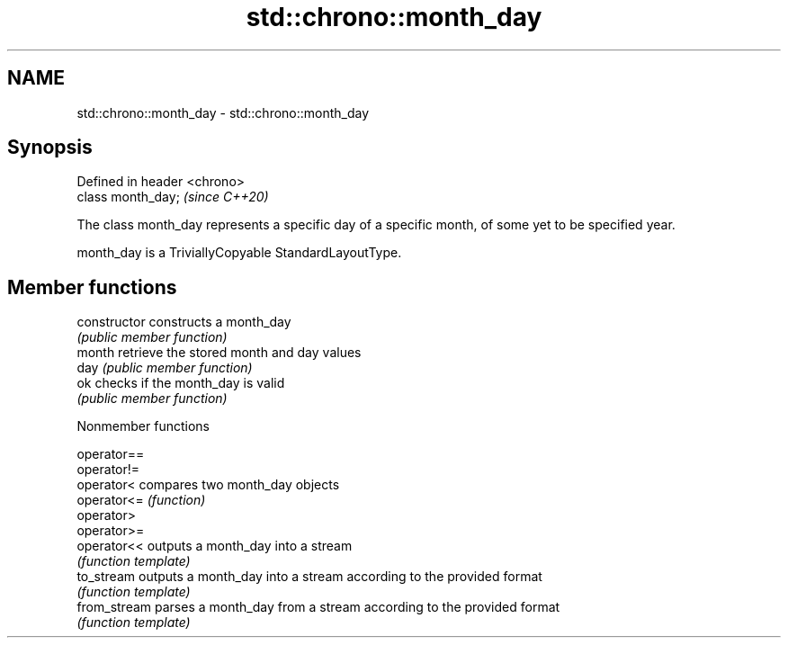 .TH std::chrono::month_day 3 "2020.03.24" "http://cppreference.com" "C++ Standard Libary"
.SH NAME
std::chrono::month_day \- std::chrono::month_day

.SH Synopsis
   Defined in header <chrono>
   class month_day;            \fI(since C++20)\fP

   The class month_day represents a specific day of a specific month, of some yet to be specified year.

   month_day is a TriviallyCopyable StandardLayoutType.

.SH Member functions

   constructor   constructs a month_day
                 \fI(public member function)\fP
   month         retrieve the stored month and day values
   day           \fI(public member function)\fP
   ok            checks if the month_day is valid
                 \fI(public member function)\fP

  Nonmember functions

   operator==
   operator!=
   operator<   compares two month_day objects
   operator<=  \fI(function)\fP
   operator>
   operator>=
   operator<<  outputs a month_day into a stream
               \fI(function template)\fP
   to_stream   outputs a month_day into a stream according to the provided format
               \fI(function template)\fP
   from_stream parses a month_day from a stream according to the provided format
               \fI(function template)\fP
